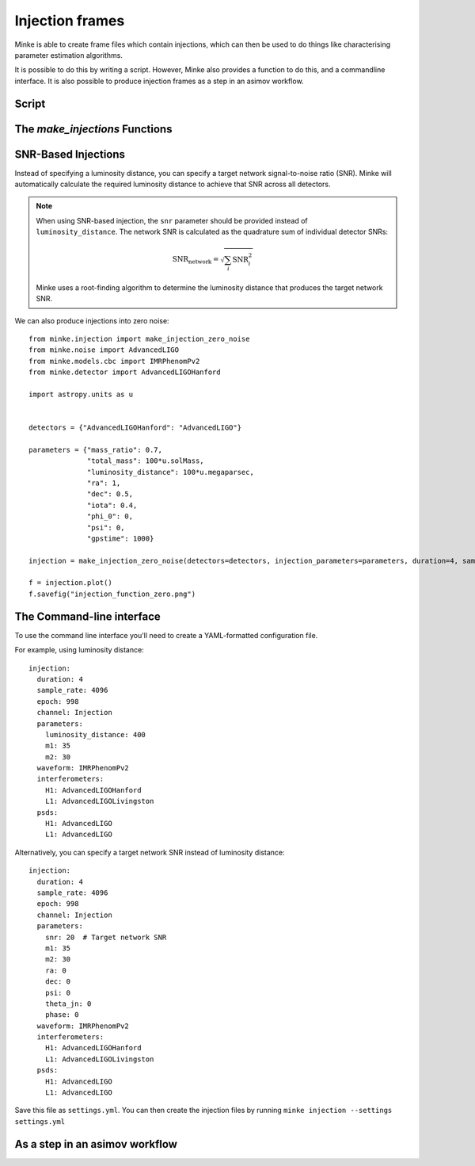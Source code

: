 Injection frames
================

Minke is able to create frame files which contain injections, which can then be used to do things like characterising parameter estimation algorithms.

It is possible to do this by writing a script.
However, Minke also provides a function to do this, and a commandline interface.
It is also possible to produce injection frames as a step in an asimov workflow.

Script
^^^^^^

.. plot::
   :include-source:

   from minke.noise import AdvancedLIGO
   import astropy.units as u
   from minke.models.cbc import IMRPhenomPv2
   from minke.detector import AdvancedLIGOHanford

   noise = AdvancedLIGO()
   noise_ts = noise.time_series(duration=4, sample_rate=16384, epoch=998)

   model = IMRPhenomPv2()
   parameters = {"mass_ratio": 0.7, "total_mass": 100*u.solMass, 
                 "luminosity_distance": 100*u.megaparsec, "gpstime": 1000}

   data = model.time_domain(parameters, times=noise_ts.times)
   
   detector = AdvancedLIGOHanford()
   projected = data.project(detector,
                ra=1, dec=0.5,
                iota=0.4,
                phi_0=0,
                psi=0
                )
   injection = (noise_ts + projected)
   fig = injection.plot()
   plt.tight_layout()

   # Can save to frame file:
   # injection.write("test_injection.gwf", format="gwf")

The `make_injections` Functions
^^^^^^^^^^^^^^^^^^^^^^^^^^^^^^^

.. plot::
   :include-source:

   from minke.injection import make_injection
   import astropy.units as u

   detectors = {"AdvancedLIGOHanford": "AdvancedLIGO"}

   parameters = {"mass_ratio": 0.7,
                 "total_mass": 100*u.solMass,
                 "luminosity_distance": 100*u.megaparsec,
                 "ra": 1,
                 "dec": 0.5,
                 "iota": 0.4,
                 "phi_0": 0,
                 "psi": 0,
                 "gpstime": 1000}

   injection = make_injection(detectors=detectors, 
                             injection_parameters=parameters, 
                             duration=4, sample_rate=4096, epoch=998)['H1']

   fig = injection.plot()
   plt.tight_layout()

SNR-Based Injections
^^^^^^^^^^^^^^^^^^^^

Instead of specifying a luminosity distance, you can specify a target network signal-to-noise ratio (SNR).
Minke will automatically calculate the required luminosity distance to achieve that SNR across all detectors.

.. plot::
   :include-source:

   from minke.injection import make_injection
   import astropy.units as u

   detectors = {"AdvancedLIGOHanford": "AdvancedLIGO", 
                "AdvancedLIGOLivingston": "AdvancedLIGO"}

   parameters = {"m1": 30,
                 "m2": 30,
                 "snr": 20,  # Specify SNR instead of luminosity_distance
                 "ra": 0,
                 "dec": 0.5,
                 "theta_jn": 0.4,
                 "phase": 0,
                 "psi": 0}

   injections = make_injection(detectors=detectors, 
                                injection_parameters=parameters, 
                                duration=4, sample_rate=4096, epoch=998)

   # The network SNR will be approximately 20
   # Individual detector SNRs will depend on antenna patterns
   for det_name, injection in injections.items():
       print(f"{det_name}: SNR calculated from distance")

.. note::
   When using SNR-based injection, the ``snr`` parameter should be provided instead of ``luminosity_distance``.
   The network SNR is calculated as the quadrature sum of individual detector SNRs:
   
   .. math::
      \text{SNR}_{\text{network}} = \sqrt{\sum_i \text{SNR}_i^2}
   
   Minke uses a root-finding algorithm to determine the luminosity distance that produces the target network SNR.

We can also produce injections into zero noise:

::

   from minke.injection import make_injection_zero_noise
   from minke.noise import AdvancedLIGO
   from minke.models.cbc import IMRPhenomPv2
   from minke.detector import AdvancedLIGOHanford

   import astropy.units as u


   detectors = {"AdvancedLIGOHanford": "AdvancedLIGO"}

   parameters = {"mass_ratio": 0.7,
		 "total_mass": 100*u.solMass,
		 "luminosity_distance": 100*u.megaparsec,
		 "ra": 1,
		 "dec": 0.5,
		 "iota": 0.4,
		 "phi_0": 0,
		 "psi": 0,
		 "gpstime": 1000}

   injection = make_injection_zero_noise(detectors=detectors, injection_parameters=parameters, duration=4, sample_rate=16384, epoch=998)['H1']

   f = injection.plot()
   f.savefig("injection_function_zero.png")


.. image:: images/injections/projected_injection_zero.png   


	   
The Command-line interface
^^^^^^^^^^^^^^^^^^^^^^^^^^

To use the command line interface you'll need to create a YAML-formatted configuration file.

For example, using luminosity distance::
  
   injection:
     duration: 4
     sample_rate: 4096
     epoch: 998
     channel: Injection
     parameters:
       luminosity_distance: 400
       m1: 35
       m2: 30
     waveform: IMRPhenomPv2
     interferometers:
       H1: AdvancedLIGOHanford
       L1: AdvancedLIGOLivingston
     psds:
       H1: AdvancedLIGO
       L1: AdvancedLIGO

Alternatively, you can specify a target network SNR instead of luminosity distance::

   injection:
     duration: 4
     sample_rate: 4096
     epoch: 998
     channel: Injection
     parameters:
       snr: 20  # Target network SNR
       m1: 35
       m2: 30
       ra: 0
       dec: 0
       psi: 0
       theta_jn: 0
       phase: 0
     waveform: IMRPhenomPv2
     interferometers:
       H1: AdvancedLIGOHanford
       L1: AdvancedLIGOLivingston
     psds:
       H1: AdvancedLIGO
       L1: AdvancedLIGO

Save this file as ``settings.yml``.
You can then create the injection files by running ``minke injection --settings settings.yml``       

As a step in an asimov workflow
^^^^^^^^^^^^^^^^^^^^^^^^^^^^^^^
  
